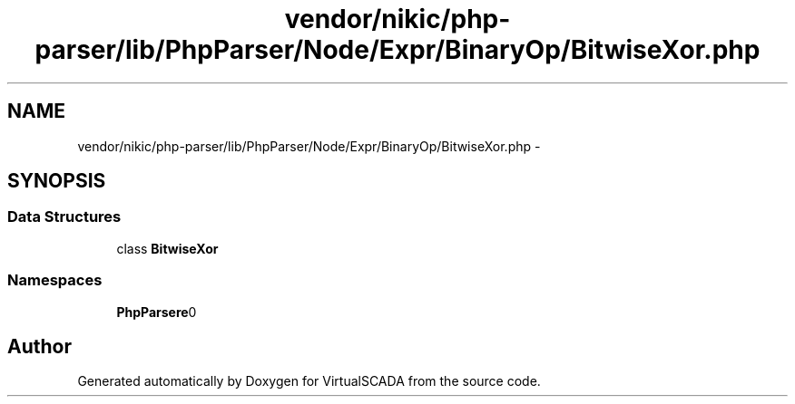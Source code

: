 .TH "vendor/nikic/php-parser/lib/PhpParser/Node/Expr/BinaryOp/BitwiseXor.php" 3 "Tue Apr 14 2015" "Version 1.0" "VirtualSCADA" \" -*- nroff -*-
.ad l
.nh
.SH NAME
vendor/nikic/php-parser/lib/PhpParser/Node/Expr/BinaryOp/BitwiseXor.php \- 
.SH SYNOPSIS
.br
.PP
.SS "Data Structures"

.in +1c
.ti -1c
.RI "class \fBBitwiseXor\fP"
.br
.in -1c
.SS "Namespaces"

.in +1c
.ti -1c
.RI " \fBPhpParser\\Node\\Expr\\BinaryOp\fP"
.br
.in -1c
.SH "Author"
.PP 
Generated automatically by Doxygen for VirtualSCADA from the source code\&.
